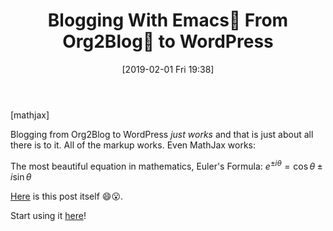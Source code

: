 #+BLOG: wisdomandwonder
#+POSTID: 11659
#+ORG2BLOG:
#+DATE: [2019-02-01 Fri 19:38]
#+OPTIONS: toc:nil num:nil todo:nil pri:nil tags:nil ^:nil
#+CATEGORY: Emacs,
#+TAGS: MathJax, Org2Blog, Org mode, WordPress
#+TITLE: Blogging With Emacs🐃 From Org2Blog🦄 to WordPress

[mathjax]

Blogging from Org2Blog to WordPress /just works/ and that is just about all
there is to it. All of the markup works. Even MathJax works:

The most beautiful equation in mathematics, Euler's Formula: $e^{ \pm i\theta } = \cos \theta \pm i\sin \theta$

[[https://raw.githubusercontent.com/grettke/wisdomandwonder/master/post/2019-02-01.org][Here]] is this post itself 😄😮. 

Start using it [[https://github.com/org2blog/org2blog/wiki/Usage][here]]!
